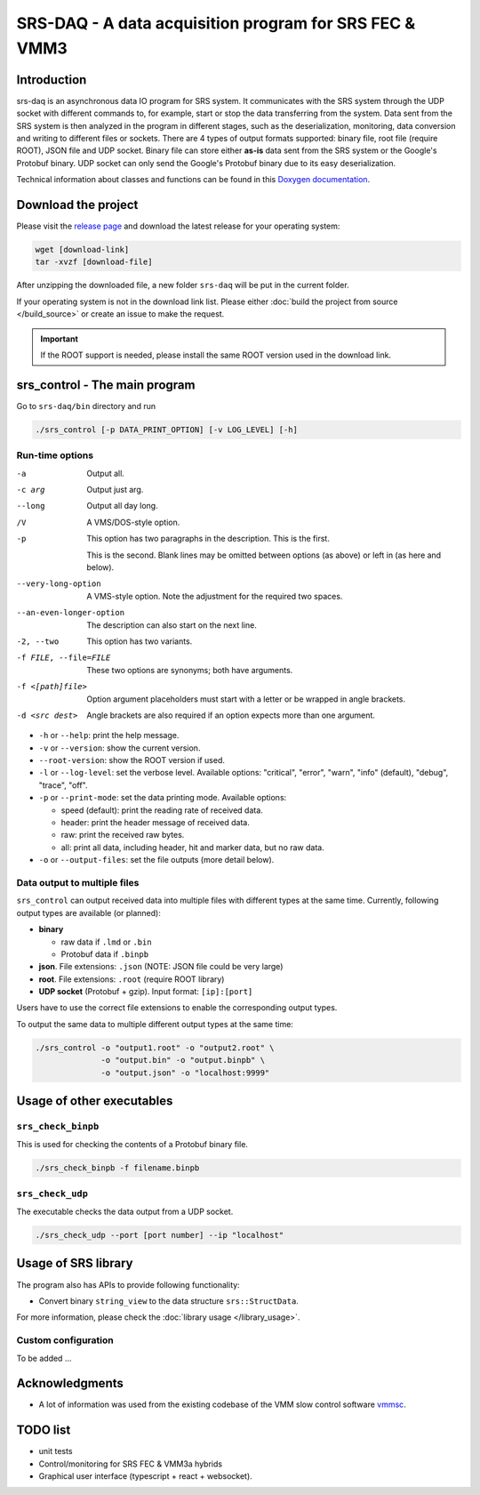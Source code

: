 ======================================================================
SRS-DAQ - A data acquisition program for SRS FEC & VMM3
======================================================================

|codacyBadge| |ciPipeline| |githubReleases| |license|

.. |codacyBadge| image:: https://app.codacy.com/project/badge/Grade/7e8c956af1bc46c7836524f1ace32c11
   :alt: Codacy badge
   :target: https://app.codacy.com/gh/YanzhaoW/srs-daq/dashboard?utm_source=gh&utm_medium=referral&utm_content=&utm_campaign=Badge_grade
.. |ciPipeline| image:: https://github.com/YanzhaoW/srs-daq/actions/workflows/ci.yml/badge.svg?branch=dev
   :alt: ci pipeline
   :target: https://github.com/YanzhaoW/srs-daq/actions?query=branch%3Adev
.. |githubReleases| image:: https://img.shields.io/github/release/YanzhaoW/srs-daq.svg
   :alt: github releases
   :target: https://github.com/YanzhaoW/srs-daq/releases
.. |license| image:: https://img.shields.io/badge/License-MIT-yellow.svg
   :alt: License: MIT
   :target: https://opensource.org/licenses/MIT

Introduction
=================================================

srs-daq is an asynchronous data IO program for SRS system. It communicates with the SRS system through the UDP socket with different commands to, for example, start or stop the data transferring from the system. Data sent from the SRS system is then analyzed in the program in different stages, such as the deserialization, monitoring, data conversion and writing to different files or sockets. There are 4 types of output formats supported: binary file, root file (require ROOT), JSON file and UDP socket. Binary file can store either **as-is** data sent from the SRS system or the Google's Protobuf binary. UDP socket can only send the Google's Protobuf binary due to its easy deserialization.

Technical information about classes and functions can be found in this `Doxygen documentation <https://yanzhaow.github.io/srs-daq/>`_.

Download the project
=================================================

Please visit the `release page <https://github.com/YanzhaoW/srs-daq/releases>`_ and download the latest release for your operating system:

.. code-block:: bash

  wget [download-link]
  tar -xvzf [download-file]

After unzipping the downloaded file, a new folder ``srs-daq`` will be put in the current folder.

If your operating system is not in the download link list. Please either :doc:`build the project from source </build_source>` or create an issue to make the request.

.. important::
  If the ROOT support is needed, please install the same ROOT version used in the download link.

srs_control - The main program
=================================================

Go to ``srs-daq/bin`` directory and run

.. code-block:: bash

  ./srs_control [-p DATA_PRINT_OPTION] [-v LOG_LEVEL] [-h]

Run-time options
-------------------------------------------

-a         Output all.
-c arg     Output just arg.
--long     Output all day long.
/V         A VMS/DOS-style option.

-p         This option has two paragraphs in the description.
           This is the first.

           This is the second.
           Blank lines may be omitted between options
           (as above) or left in (as here and below).

--very-long-option  A VMS-style option.  Note the adjustment
                    for the required two spaces.

--an-even-longer-option
           The description can also start on the next line.

-2, --two  This option has two variants.

-f FILE, --file=FILE  These two options are synonyms; both have
                      arguments.

-f <[path]file>  Option argument placeholders must start with
                 a letter or be wrapped in angle brackets.

-d <src dest>    Angle brackets are also required if an option
                 expects more than one argument.

- ``-h`` or ``--help``: print the help message.

- ``-v`` or ``--version``: show the current version.

- ``--root-version``: show the ROOT version if used.

- ``-l`` or ``--log-level``: set the verbose level. Available options: "critical", "error", "warn", "info" (default), "debug", "trace", "off".

- ``-p`` or ``--print-mode``: set the data printing mode. Available options:

  - speed (default): print the reading rate of received data.

  - header: print the header message of received data.

  - raw: print the received raw bytes.

  - all: print all data, including header, hit and marker data, but no raw data.
    
- ``-o`` or ``--output-files``: set the file outputs (more detail below).

Data output to multiple files
-------------------------------------------

``srs_control`` can output received data into multiple files with different types at the same time. Currently, following output types are available (or planned):

* **binary**

  * raw data if ``.lmd`` or ``.bin``

  * Protobuf data if ``.binpb``

* **json**. File extensions: ``.json`` (NOTE: JSON file could be very large)

* **root**. File extensions: ``.root`` (require ROOT library)

* **UDP socket** (Protobuf + gzip). Input format: ``[ip]:[port]``

Users have to use the correct file extensions to enable the corresponding output types.

To output the same data to multiple different output types at the same time:

.. code-block:: bash

  ./srs_control -o "output1.root" -o "output2.root" \
                -o "output.bin" -o "output.binpb" \
                -o "output.json" -o "localhost:9999"

Usage of other executables
=================================================

``srs_check_binpb``
-------------------------------------------

This is used for checking the contents of a Protobuf binary file.

.. code-block:: bash

  ./srs_check_binpb -f filename.binpb

``srs_check_udp``
-------------------------------------------

The executable checks the data output from a UDP socket.

.. code-block:: bash

  ./srs_check_udp --port [port number] --ip "localhost"

Usage of SRS library
=================================================

The program also has APIs to provide following functionality:

- Convert binary ``string_view`` to the data structure ``srs::StructData``.

For more information, please check the :doc:`library usage </library_usage>`.

Custom configuration
-------------------------------------------

To be added ...

Acknowledgments
=================================================

- A lot of information was used from the existing codebase of the VMM slow control software `vmmsc <https://gitlab.cern.ch/rd51-slow-control/vmmsc.git>`_.

TODO list
=================================================

- unit tests
- Control/monitoring for SRS FEC & VMM3a hybrids
- Graphical user interface (typescript + react + websocket).
